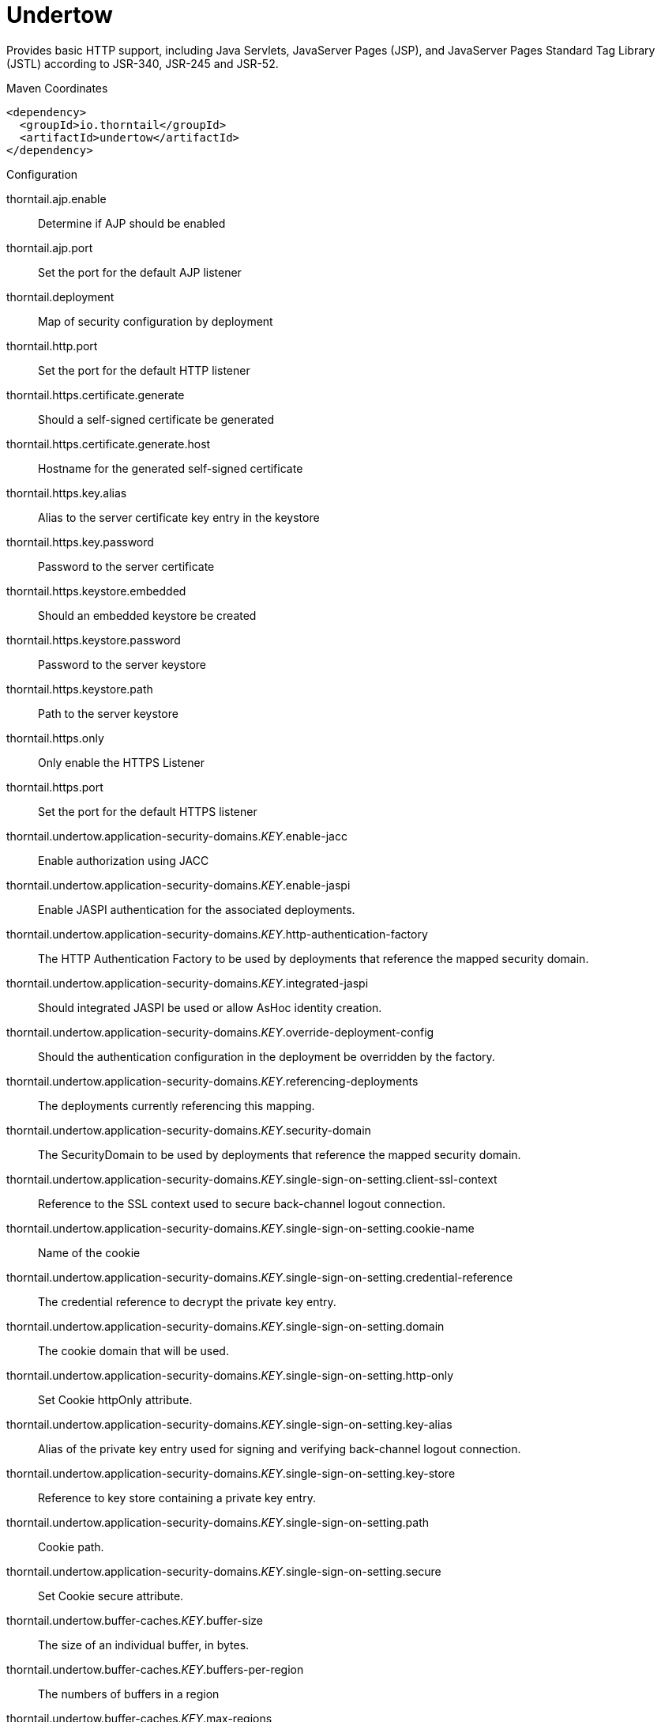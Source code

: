 = Undertow

Provides basic HTTP support, including Java Servlets, JavaServer Pages (JSP),
and JavaServer Pages Standard Tag Library (JSTL) according to JSR-340, JSR-245
and JSR-52.


.Maven Coordinates
[source,xml]
----
<dependency>
  <groupId>io.thorntail</groupId>
  <artifactId>undertow</artifactId>
</dependency>
----

.Configuration

thorntail.ajp.enable:: 
Determine if AJP should be enabled

thorntail.ajp.port:: 
Set the port for the default AJP listener

thorntail.deployment:: 
Map of security configuration by deployment

thorntail.http.port:: 
Set the port for the default HTTP listener

thorntail.https.certificate.generate:: 
Should a self-signed certificate be generated

thorntail.https.certificate.generate.host:: 
Hostname for the generated self-signed certificate

thorntail.https.key.alias:: 
Alias to the server certificate key entry in the keystore

thorntail.https.key.password:: 
Password to the server certificate

thorntail.https.keystore.embedded:: 
Should an embedded keystore be created

thorntail.https.keystore.password:: 
Password to the server keystore

thorntail.https.keystore.path:: 
Path to the server keystore

thorntail.https.only:: 
Only enable the HTTPS  Listener

thorntail.https.port:: 
Set the port for the default HTTPS listener

thorntail.undertow.application-security-domains._KEY_.enable-jacc:: 
Enable authorization using JACC

thorntail.undertow.application-security-domains._KEY_.enable-jaspi:: 
Enable JASPI authentication for the associated deployments.

thorntail.undertow.application-security-domains._KEY_.http-authentication-factory:: 
The HTTP Authentication Factory to be used by deployments that reference the mapped security domain.

thorntail.undertow.application-security-domains._KEY_.integrated-jaspi:: 
Should integrated JASPI be used or allow AsHoc identity creation.

thorntail.undertow.application-security-domains._KEY_.override-deployment-config:: 
Should the authentication configuration in the deployment be overridden by the factory.

thorntail.undertow.application-security-domains._KEY_.referencing-deployments:: 
The deployments currently referencing this mapping.

thorntail.undertow.application-security-domains._KEY_.security-domain:: 
The SecurityDomain to be used by deployments that reference the mapped security domain.

thorntail.undertow.application-security-domains._KEY_.single-sign-on-setting.client-ssl-context:: 
Reference to the SSL context used to secure back-channel logout connection.

thorntail.undertow.application-security-domains._KEY_.single-sign-on-setting.cookie-name:: 
Name of the cookie

thorntail.undertow.application-security-domains._KEY_.single-sign-on-setting.credential-reference:: 
The credential reference to decrypt the private key entry.

thorntail.undertow.application-security-domains._KEY_.single-sign-on-setting.domain:: 
The cookie domain that will be used.

thorntail.undertow.application-security-domains._KEY_.single-sign-on-setting.http-only:: 
Set Cookie httpOnly attribute.

thorntail.undertow.application-security-domains._KEY_.single-sign-on-setting.key-alias:: 
Alias of the private key entry used for signing and verifying back-channel logout connection.

thorntail.undertow.application-security-domains._KEY_.single-sign-on-setting.key-store:: 
Reference to key store containing a private key entry.

thorntail.undertow.application-security-domains._KEY_.single-sign-on-setting.path:: 
Cookie path.

thorntail.undertow.application-security-domains._KEY_.single-sign-on-setting.secure:: 
Set Cookie secure attribute.

thorntail.undertow.buffer-caches._KEY_.buffer-size:: 
The size of an individual buffer, in bytes.

thorntail.undertow.buffer-caches._KEY_.buffers-per-region:: 
The numbers of buffers in a region

thorntail.undertow.buffer-caches._KEY_.max-regions:: 
The maximum number of regions

thorntail.undertow.byte-buffer-pools._KEY_.buffer-size:: 
The size of the buffer

thorntail.undertow.byte-buffer-pools._KEY_.direct:: 
If this is true the buffer pool will use direct buffers, this is recommended for best performance

thorntail.undertow.byte-buffer-pools._KEY_.leak-detection-percent:: 
The percentage of buffers that will be allocated with a leak detector. This should only be larger than zero if you are experiencing issues with buffers leaking.

thorntail.undertow.byte-buffer-pools._KEY_.max-pool-size:: 
The maximum amount of buffers to keep in the pool. If more buffers are required at runtime they will be allocated dynamically. Setting this to zero effectively disables pooling.

thorntail.undertow.byte-buffer-pools._KEY_.thread-local-cache-size:: 
The maximum number of buffers to cache on each thread. The actual number may be lower depending on the calculated usage pattern.

thorntail.undertow.default-security-domain:: 
The default security domain used by web deployments

thorntail.undertow.default-server:: 
The default server to use for deployments

thorntail.undertow.default-servlet-container:: 
The default servlet container to use for deployments

thorntail.undertow.default-virtual-host:: 
The default virtual host to use for deployments

thorntail.undertow.filter-configuration.custom-filters._KEY_.class-name:: 
Class name of HttpHandler

thorntail.undertow.filter-configuration.custom-filters._KEY_.module:: 
Module name where class can be loaded from

thorntail.undertow.filter-configuration.custom-filters._KEY_.parameters:: 
Filter parameters

thorntail.undertow.filter-configuration.error-pages._KEY_.code:: 
Error page code

thorntail.undertow.filter-configuration.error-pages._KEY_.path:: 
Error page path

thorntail.undertow.filter-configuration.expression-filters._KEY_.expression:: 
The expression that defines the filter

thorntail.undertow.filter-configuration.expression-filters._KEY_.module:: 
Module to use to load the filter definitions

thorntail.undertow.filter-configuration.mod-clusters._KEY_.advertise-frequency:: 
The frequency (in milliseconds) that mod-cluster advertises itself on the network

thorntail.undertow.filter-configuration.mod-clusters._KEY_.advertise-path:: 
The path that mod-cluster is registered under.

thorntail.undertow.filter-configuration.mod-clusters._KEY_.advertise-protocol:: 
The protocol that is in use.

thorntail.undertow.filter-configuration.mod-clusters._KEY_.advertise-socket-binding:: 
The multicast group and port that is used to advertise.

thorntail.undertow.filter-configuration.mod-clusters._KEY_.balancers._KEY_.max-attempts:: 
Maximum number of failover attempts by reverse proxy when sending the request to the backend server.

thorntail.undertow.filter-configuration.mod-clusters._KEY_.balancers._KEY_.nodes._KEY_.aliases:: 
The nodes aliases

thorntail.undertow.filter-configuration.mod-clusters._KEY_.balancers._KEY_.nodes._KEY_.cache-connections:: 
The number of connections to keep alive indefinitely

thorntail.undertow.filter-configuration.mod-clusters._KEY_.balancers._KEY_.nodes._KEY_.contexts._KEY_.requests:: 
The number of requests against this context

thorntail.undertow.filter-configuration.mod-clusters._KEY_.balancers._KEY_.nodes._KEY_.contexts._KEY_.status:: 
The status of this context

thorntail.undertow.filter-configuration.mod-clusters._KEY_.balancers._KEY_.nodes._KEY_.elected:: 
The elected count

thorntail.undertow.filter-configuration.mod-clusters._KEY_.balancers._KEY_.nodes._KEY_.flush-packets:: 
If received data should be immediately flushed

thorntail.undertow.filter-configuration.mod-clusters._KEY_.balancers._KEY_.nodes._KEY_.load:: 
The current load of this node

thorntail.undertow.filter-configuration.mod-clusters._KEY_.balancers._KEY_.nodes._KEY_.load-balancing-group:: 
The load balancing group this node belongs to

thorntail.undertow.filter-configuration.mod-clusters._KEY_.balancers._KEY_.nodes._KEY_.max-connections:: 
The maximum number of connections per IO thread

thorntail.undertow.filter-configuration.mod-clusters._KEY_.balancers._KEY_.nodes._KEY_.open-connections:: 
The current number of open connections

thorntail.undertow.filter-configuration.mod-clusters._KEY_.balancers._KEY_.nodes._KEY_.ping:: 
The nodes ping

thorntail.undertow.filter-configuration.mod-clusters._KEY_.balancers._KEY_.nodes._KEY_.queue-new-requests:: 
If a request is received and there is no worker immediately available should it be queued

thorntail.undertow.filter-configuration.mod-clusters._KEY_.balancers._KEY_.nodes._KEY_.read:: 
The number of bytes read from the node

thorntail.undertow.filter-configuration.mod-clusters._KEY_.balancers._KEY_.nodes._KEY_.request-queue-size:: 
The size of the request queue

thorntail.undertow.filter-configuration.mod-clusters._KEY_.balancers._KEY_.nodes._KEY_.status:: 
The current status of this node

thorntail.undertow.filter-configuration.mod-clusters._KEY_.balancers._KEY_.nodes._KEY_.timeout:: 
The request timeout

thorntail.undertow.filter-configuration.mod-clusters._KEY_.balancers._KEY_.nodes._KEY_.ttl:: 
The time connections will stay alive with no requests before being closed, if the number of connections is larger than cache-connections

thorntail.undertow.filter-configuration.mod-clusters._KEY_.balancers._KEY_.nodes._KEY_.uri:: 
The URI that the load balancer uses to connect to the node

thorntail.undertow.filter-configuration.mod-clusters._KEY_.balancers._KEY_.nodes._KEY_.written:: 
The number of bytes transferred to the node

thorntail.undertow.filter-configuration.mod-clusters._KEY_.balancers._KEY_.sticky-session:: 
If sticky sessions are enabled

thorntail.undertow.filter-configuration.mod-clusters._KEY_.balancers._KEY_.sticky-session-cookie:: 
The session cookie name

thorntail.undertow.filter-configuration.mod-clusters._KEY_.balancers._KEY_.sticky-session-force:: 
If this is true then an error will be returned if the request cannot be routed to the sticky node, otherwise it will be routed to another node

thorntail.undertow.filter-configuration.mod-clusters._KEY_.balancers._KEY_.sticky-session-path:: 
The path of the sticky session cookie

thorntail.undertow.filter-configuration.mod-clusters._KEY_.balancers._KEY_.sticky-session-remove:: 
Remove the session cookie if the request cannot be routed to the correct host

thorntail.undertow.filter-configuration.mod-clusters._KEY_.balancers._KEY_.wait-worker:: 
The number of seconds to wait for an available worker

thorntail.undertow.filter-configuration.mod-clusters._KEY_.broken-node-timeout:: 
The amount of time that must elapse before a broken node is removed from the table

thorntail.undertow.filter-configuration.mod-clusters._KEY_.cached-connections-per-thread:: 
The number of connections that will be kept alive indefinitely

thorntail.undertow.filter-configuration.mod-clusters._KEY_.connection-idle-timeout:: 
The amount of time a connection can be idle before it will be closed. Connections will not time out once the pool size is down to the configured minimum (as configured by cached-connections-per-thread)

thorntail.undertow.filter-configuration.mod-clusters._KEY_.connections-per-thread:: 
The number of connections that will be maintained to backend servers, per IO thread.

thorntail.undertow.filter-configuration.mod-clusters._KEY_.enable-http2:: 
If the load balancer should attempt to upgrade back end connections to HTTP2. If HTTP2 is not supported HTTP or HTTPS will be used as normal

thorntail.undertow.filter-configuration.mod-clusters._KEY_.failover-strategy:: 
Determines how a failover node is chosen, in the event that the node to which a session has affinity is not available.

thorntail.undertow.filter-configuration.mod-clusters._KEY_.health-check-interval:: 
The frequency of health check pings to backend nodes

thorntail.undertow.filter-configuration.mod-clusters._KEY_.http2-enable-push:: 
If push should be enabled for HTTP/2 connections

thorntail.undertow.filter-configuration.mod-clusters._KEY_.http2-header-table-size:: 
The size of the header table used for HPACK compression, in bytes. This amount of memory will be allocated per connection for compression. Larger values use more memory but may give better compression.

thorntail.undertow.filter-configuration.mod-clusters._KEY_.http2-initial-window-size:: 
The flow control window size that controls how quickly the client can send data to the server

thorntail.undertow.filter-configuration.mod-clusters._KEY_.http2-max-concurrent-streams:: 
The maximum number of HTTP/2 streams that can be active at any time on a single connection

thorntail.undertow.filter-configuration.mod-clusters._KEY_.http2-max-frame-size:: 
The max HTTP/2 frame size

thorntail.undertow.filter-configuration.mod-clusters._KEY_.http2-max-header-list-size:: 
The maximum size of request headers the server is prepared to accept

thorntail.undertow.filter-configuration.mod-clusters._KEY_.management-access-predicate:: 
A predicate that is applied to incoming requests to determine if they can perform mod cluster management commands. Provides additional security on top of what is provided by limiting management to requests that originate from the management-socket-binding

thorntail.undertow.filter-configuration.mod-clusters._KEY_.management-socket-binding:: 
The socket binding of the mod_cluster management address and port. When using mod_cluster two HTTP listeners should be defined, a public one to handle requests, and one bound to the internal network to handle mod cluster commands. This socket binding should correspond to the internal listener, and should not be publicly accessible.

thorntail.undertow.filter-configuration.mod-clusters._KEY_.max-ajp-packet-size:: 
The maximum size for AJP packets. Increasing this will allow AJP to work for requests/responses that have a large amount of headers. This is an advanced option, and must be the same between load balancers and backend servers.

thorntail.undertow.filter-configuration.mod-clusters._KEY_.max-request-time:: 
The max amount of time that a request to a backend node can take before it is killed

thorntail.undertow.filter-configuration.mod-clusters._KEY_.max-retries:: 
The number of times to attempt to retry a request if it fails. Note that if a request is not considered idempotent then it will only be retried if the proxy can be sure it was not sent to the backend server).

thorntail.undertow.filter-configuration.mod-clusters._KEY_.request-queue-size:: 
The number of requests that can be queued if the connection pool is full before requests are rejected with a 503

thorntail.undertow.filter-configuration.mod-clusters._KEY_.security-key:: 
The security key that is used for the mod-cluster group. All members must use the same security key.

thorntail.undertow.filter-configuration.mod-clusters._KEY_.security-realm:: 
The security realm that provides the SSL configuration

thorntail.undertow.filter-configuration.mod-clusters._KEY_.ssl-context:: 
Reference to the SSLContext to be used by this filter.

thorntail.undertow.filter-configuration.mod-clusters._KEY_.use-alias:: 
If an alias check is performed

thorntail.undertow.filter-configuration.mod-clusters._KEY_.worker:: 
The XNIO worker that is used to send the advertise notifications

thorntail.undertow.filter-configuration.request-limits._KEY_.max-concurrent-requests:: 
Maximum number of concurrent requests

thorntail.undertow.filter-configuration.request-limits._KEY_.queue-size:: 
Number of requests to queue before they start being rejected

thorntail.undertow.filter-configuration.response-headers._KEY_.header-name:: 
Header name

thorntail.undertow.filter-configuration.response-headers._KEY_.header-value:: 
Value for header

thorntail.undertow.filter-configuration.rewrites._KEY_.redirect:: 
If this is true then a redirect will be done instead of a rewrite

thorntail.undertow.filter-configuration.rewrites._KEY_.target:: 
The expression that defines the target. If you are redirecting to a constant target put single quotes around the value

thorntail.undertow.handler-configuration.files._KEY_.cache-buffer-size:: 
Size of the buffers, in bytes.

thorntail.undertow.handler-configuration.files._KEY_.cache-buffers:: 
Number of buffers

thorntail.undertow.handler-configuration.files._KEY_.case-sensitive:: 
Use case sensitive file handling

thorntail.undertow.handler-configuration.files._KEY_.directory-listing:: 
Enable directory listing?

thorntail.undertow.handler-configuration.files._KEY_.follow-symlink:: 
Enable following symbolic links

thorntail.undertow.handler-configuration.files._KEY_.path:: 
Path on filesystem from where file handler will serve resources

thorntail.undertow.handler-configuration.files._KEY_.safe-symlink-paths:: 
Paths that are safe to be targets of symbolic links

thorntail.undertow.handler-configuration.reverse-proxies._KEY_.cached-connections-per-thread:: 
The number of connections that will be kept alive indefinitely

thorntail.undertow.handler-configuration.reverse-proxies._KEY_.connection-idle-timeout:: 
The amount of time a connection can be idle before it will be closed. Connections will not time out once the pool size is down to the configured minimum (as configured by cached-connections-per-thread)

thorntail.undertow.handler-configuration.reverse-proxies._KEY_.connections-per-thread:: 
The number of connections that will be maintained to backend servers, per IO thread.

thorntail.undertow.handler-configuration.reverse-proxies._KEY_.hosts._KEY_.enable-http2:: 
If this is true then the proxy will attempt to use HTTP/2 to connect to the backend. If it is not supported it will fall back to HTTP/1.1.

thorntail.undertow.handler-configuration.reverse-proxies._KEY_.hosts._KEY_.instance-id:: 
The instance id (aka JVM route) that will be used to enable sticky sessions

thorntail.undertow.handler-configuration.reverse-proxies._KEY_.hosts._KEY_.outbound-socket-binding:: 
Outbound socket binding for this host

thorntail.undertow.handler-configuration.reverse-proxies._KEY_.hosts._KEY_.path:: 
Optional path if host is using non root resource

thorntail.undertow.handler-configuration.reverse-proxies._KEY_.hosts._KEY_.scheme:: 
What kind of scheme is used

thorntail.undertow.handler-configuration.reverse-proxies._KEY_.hosts._KEY_.security-realm:: 
The security realm that provides the SSL configuration for the connection to the host

thorntail.undertow.handler-configuration.reverse-proxies._KEY_.hosts._KEY_.ssl-context:: 
Reference to the SSLContext to be used by this handler.

thorntail.undertow.handler-configuration.reverse-proxies._KEY_.max-request-time:: 
The maximum time that a proxy request can be active for, before being killed

thorntail.undertow.handler-configuration.reverse-proxies._KEY_.max-retries:: 
The number of times to attempt to retry a request if it fails. Note that if a request is not considered idempotent then it will only be retried if the proxy can be sure it was not sent to the backend server).

thorntail.undertow.handler-configuration.reverse-proxies._KEY_.problem-server-retry:: 
Time in seconds to wait before attempting to reconnect to a server that is down

thorntail.undertow.handler-configuration.reverse-proxies._KEY_.request-queue-size:: 
The number of requests that can be queued if the connection pool is full before requests are rejected with a 503

thorntail.undertow.handler-configuration.reverse-proxies._KEY_.session-cookie-names:: 
Comma separated list of session cookie names. Generally this will just be JSESSIONID.

thorntail.undertow.instance-id:: 
The cluster instance id

thorntail.undertow.servers._KEY_.ajp-listeners._KEY_.allow-encoded-slash:: 
If a request comes in with encoded / characters (i.e. %2F), will these be decoded.

thorntail.undertow.servers._KEY_.ajp-listeners._KEY_.allow-equals-in-cookie-value:: 
If this is true then Undertow will allow non-escaped equals characters in unquoted cookie values. Unquoted cookie values may not contain equals characters. If present the value ends before the equals sign. The remainder of the cookie value will be dropped.

thorntail.undertow.servers._KEY_.ajp-listeners._KEY_.allow-unescaped-characters-in-url:: 
If this is true Undertow will accept non-encoded characters that are disallowed by the URI specification. This defaults to false, and in general should not be needed as most clients correctly encode characters. Note that setting this to true can be considered a security risk, as allowing non-standard characters can allow request smuggling attacks in some circumstances.

thorntail.undertow.servers._KEY_.ajp-listeners._KEY_.always-set-keep-alive:: 
If this is true then a Connection: keep-alive header will be added to responses, even when it is not strictly required by the specification.

thorntail.undertow.servers._KEY_.ajp-listeners._KEY_.buffer-pipelined-data:: 
If we should buffer pipelined requests.

thorntail.undertow.servers._KEY_.ajp-listeners._KEY_.buffer-pool:: 
The listeners buffer pool

thorntail.undertow.servers._KEY_.ajp-listeners._KEY_.bytes-received:: 
The number of bytes that have been received by this listener

thorntail.undertow.servers._KEY_.ajp-listeners._KEY_.bytes-sent:: 
The number of bytes that have been sent out on this listener

thorntail.undertow.servers._KEY_.ajp-listeners._KEY_.decode-url:: 
If this is true then the parser will decode the URL and query parameters using the selected character encoding (UTF-8 by default). If this is false they will not be decoded. This will allow a later handler to decode them into whatever charset is desired.

thorntail.undertow.servers._KEY_.ajp-listeners._KEY_.disallowed-methods:: 
A comma separated list of HTTP methods that are not allowed

thorntail.undertow.servers._KEY_.ajp-listeners._KEY_.error-count:: 
The number of 500 responses that have been sent by this listener

thorntail.undertow.servers._KEY_.ajp-listeners._KEY_.max-ajp-packet-size:: 
The maximum supported size of AJP packets. If this is modified it has to be increased on the load balancer and the backend server.

thorntail.undertow.servers._KEY_.ajp-listeners._KEY_.max-buffered-request-size:: 
Maximum size of a buffered request, in bytes. Requests are not usually buffered, the most common case is when performing SSL renegotiation for a POST request, and the post data must be fully buffered in order to perform the renegotiation.

thorntail.undertow.servers._KEY_.ajp-listeners._KEY_.max-connections:: 
The maximum number of concurrent connections. Only values greater than 0 are allowed. For unlimited connections simply undefine this attribute value.

thorntail.undertow.servers._KEY_.ajp-listeners._KEY_.max-cookies:: 
The maximum number of cookies that will be parsed. This is used to protect against hash vulnerabilities.

thorntail.undertow.servers._KEY_.ajp-listeners._KEY_.max-header-size:: 
The maximum size of a http request header, in bytes.

thorntail.undertow.servers._KEY_.ajp-listeners._KEY_.max-headers:: 
The maximum number of headers that will be parsed. This is used to protect against hash vulnerabilities.

thorntail.undertow.servers._KEY_.ajp-listeners._KEY_.max-parameters:: 
The maximum number of parameters that will be parsed. This is used to protect against hash vulnerabilities. This applies to both query parameters, and to POST data, but is not cumulative (i.e. you can potentially have max parameters * 2 total parameters).

thorntail.undertow.servers._KEY_.ajp-listeners._KEY_.max-post-size:: 
The maximum size of a post that will be accepted, in bytes.

thorntail.undertow.servers._KEY_.ajp-listeners._KEY_.max-processing-time:: 
The maximum processing time taken by a request on this listener

thorntail.undertow.servers._KEY_.ajp-listeners._KEY_.no-request-timeout:: 
The length of time in milliseconds that the connection can be idle before it is closed by the container.

thorntail.undertow.servers._KEY_.ajp-listeners._KEY_.processing-time:: 
The total processing time of all requests handed by this listener

thorntail.undertow.servers._KEY_.ajp-listeners._KEY_.read-timeout:: 
Configure a read timeout for a socket, in milliseconds.  If the given amount of time elapses without a successful read taking place, the socket's next read will throw a {@link ReadTimeoutException}.

thorntail.undertow.servers._KEY_.ajp-listeners._KEY_.receive-buffer:: 
The receive buffer size, in bytes.

thorntail.undertow.servers._KEY_.ajp-listeners._KEY_.record-request-start-time:: 
If this is true then Undertow will record the request start time, to allow for request time to be logged. This has a small but measurable performance impact

thorntail.undertow.servers._KEY_.ajp-listeners._KEY_.redirect-socket:: 
If this listener is supporting non-SSL requests, and a request is received for which a matching <security-constraint> requires SSL transport, undertow will automatically redirect the request to the socket binding port specified here.

thorntail.undertow.servers._KEY_.ajp-listeners._KEY_.request-count:: 
The number of requests this listener has served

thorntail.undertow.servers._KEY_.ajp-listeners._KEY_.request-parse-timeout:: 
The maximum amount of time (in milliseconds) that can be spent parsing the request

thorntail.undertow.servers._KEY_.ajp-listeners._KEY_.resolve-peer-address:: 
Enables host dns lookup

thorntail.undertow.servers._KEY_.ajp-listeners._KEY_.rfc6265-cookie-validation:: 
If cookies should be validated to ensure they comply with RFC6265.

thorntail.undertow.servers._KEY_.ajp-listeners._KEY_.scheme:: 
The listener scheme, can be HTTP or HTTPS. By default the scheme will be taken from the incoming AJP request.

thorntail.undertow.servers._KEY_.ajp-listeners._KEY_.secure:: 
If this is true then requests that originate from this listener are marked as secure, even if the request is not using HTTPS.

thorntail.undertow.servers._KEY_.ajp-listeners._KEY_.send-buffer:: 
The send buffer size, in bytes.

thorntail.undertow.servers._KEY_.ajp-listeners._KEY_.socket-binding:: 
The listener socket binding

thorntail.undertow.servers._KEY_.ajp-listeners._KEY_.tcp-backlog:: 
Configure a server with the specified backlog.

thorntail.undertow.servers._KEY_.ajp-listeners._KEY_.tcp-keep-alive:: 
Configure a channel to send TCP keep-alive messages in an implementation-dependent manner.

thorntail.undertow.servers._KEY_.ajp-listeners._KEY_.url-charset:: 
URL charset

thorntail.undertow.servers._KEY_.ajp-listeners._KEY_.worker:: 
The listeners XNIO worker

thorntail.undertow.servers._KEY_.ajp-listeners._KEY_.write-timeout:: 
Configure a write timeout for a socket, in milliseconds.  If the given amount of time elapses without a successful write taking place, the socket's next write will throw a {@link WriteTimeoutException}.

thorntail.undertow.servers._KEY_.default-host:: 
The servers default virtual host

thorntail.undertow.servers._KEY_.hosts._KEY_.access-log-setting.directory:: 
Directory in which to save logs

thorntail.undertow.servers._KEY_.hosts._KEY_.access-log-setting.extended:: 
If the log uses the extended log file format

thorntail.undertow.servers._KEY_.hosts._KEY_.access-log-setting.pattern:: 
The access log pattern.

thorntail.undertow.servers._KEY_.hosts._KEY_.access-log-setting.predicate:: 
Predicate that determines if the request should be logged

thorntail.undertow.servers._KEY_.hosts._KEY_.access-log-setting.prefix:: 
Prefix for the log file name.

thorntail.undertow.servers._KEY_.hosts._KEY_.access-log-setting.relative-to:: 
The directory the path is relative to

thorntail.undertow.servers._KEY_.hosts._KEY_.access-log-setting.rotate:: 
Rotate the access log every day.

thorntail.undertow.servers._KEY_.hosts._KEY_.access-log-setting.suffix:: 
Suffix for the log file name.

thorntail.undertow.servers._KEY_.hosts._KEY_.access-log-setting.use-server-log:: 
If the log should be written to the server log, rather than a separate file.

thorntail.undertow.servers._KEY_.hosts._KEY_.access-log-setting.worker:: 
Name of the worker to use for logging

thorntail.undertow.servers._KEY_.hosts._KEY_.alias:: 
Aliases for the host

thorntail.undertow.servers._KEY_.hosts._KEY_.default-response-code:: 
If set, this will be response code sent back in case requested context does not exist on server.

thorntail.undertow.servers._KEY_.hosts._KEY_.default-web-module:: 
Default web module

thorntail.undertow.servers._KEY_.hosts._KEY_.disable-console-redirect:: 
if set to true, /console redirect wont be enabled for this host, default is false

thorntail.undertow.servers._KEY_.hosts._KEY_.filter-refs._KEY_.predicate:: 
Predicates provide a simple way of making a true/false decision  based on an exchange. Many handlers have a requirement that they be applied conditionally, and predicates provide a general way to specify a condition.

thorntail.undertow.servers._KEY_.hosts._KEY_.filter-refs._KEY_.priority:: 
Defines filter order. A lower number instructs the server to be included earlier in the handler chain than others with higher numbers. Values range from 1, indicating the filter will be handled first, to 2147483647, resulting in the filter being handled last.

thorntail.undertow.servers._KEY_.hosts._KEY_.http-invoker-setting.http-authentication-factory:: 
The HTTP authentication factory to use for authentication

thorntail.undertow.servers._KEY_.hosts._KEY_.http-invoker-setting.path:: 
The path that the services are installed under

thorntail.undertow.servers._KEY_.hosts._KEY_.http-invoker-setting.security-realm:: 
The legacy security realm to use for authentication

thorntail.undertow.servers._KEY_.hosts._KEY_.locations._KEY_.filter-refs._KEY_.predicate:: 
Predicates provide a simple way of making a true/false decision  based on an exchange. Many handlers have a requirement that they be applied conditionally, and predicates provide a general way to specify a condition.

thorntail.undertow.servers._KEY_.hosts._KEY_.locations._KEY_.filter-refs._KEY_.priority:: 
Defines filter order. A lower number instructs the server to be included earlier in the handler chain than others with higher numbers. Values range from 1, indicating the filter will be handled first, to 2147483647, resulting in the filter being handled last.

thorntail.undertow.servers._KEY_.hosts._KEY_.locations._KEY_.handler:: 
Default handler for this location

thorntail.undertow.servers._KEY_.hosts._KEY_.queue-requests-on-start:: 
If requests should be queued on start for this host. If this is set to false the default response code will be returned instead.

thorntail.undertow.servers._KEY_.hosts._KEY_.single-sign-on-setting.cookie-name:: 
Name of the cookie

thorntail.undertow.servers._KEY_.hosts._KEY_.single-sign-on-setting.domain:: 
The cookie domain that will be used.

thorntail.undertow.servers._KEY_.hosts._KEY_.single-sign-on-setting.http-only:: 
Set Cookie httpOnly attribute.

thorntail.undertow.servers._KEY_.hosts._KEY_.single-sign-on-setting.path:: 
Cookie path.

thorntail.undertow.servers._KEY_.hosts._KEY_.single-sign-on-setting.secure:: 
Set Cookie secure attribute.

thorntail.undertow.servers._KEY_.http-listeners._KEY_.allow-encoded-slash:: 
If a request comes in with encoded / characters (i.e. %2F), will these be decoded.

thorntail.undertow.servers._KEY_.http-listeners._KEY_.allow-equals-in-cookie-value:: 
If this is true then Undertow will allow non-escaped equals characters in unquoted cookie values. Unquoted cookie values may not contain equals characters. If present the value ends before the equals sign. The remainder of the cookie value will be dropped.

thorntail.undertow.servers._KEY_.http-listeners._KEY_.allow-unescaped-characters-in-url:: 
If this is true Undertow will accept non-encoded characters that are disallowed by the URI specification. This defaults to false, and in general should not be needed as most clients correctly encode characters. Note that setting this to true can be considered a security risk, as allowing non-standard characters can allow request smuggling attacks in some circumstances.

thorntail.undertow.servers._KEY_.http-listeners._KEY_.always-set-keep-alive:: 
If this is true then a Connection: keep-alive header will be added to responses, even when it is not strictly required by the specification.

thorntail.undertow.servers._KEY_.http-listeners._KEY_.buffer-pipelined-data:: 
If we should buffer pipelined requests.

thorntail.undertow.servers._KEY_.http-listeners._KEY_.buffer-pool:: 
The listeners buffer pool

thorntail.undertow.servers._KEY_.http-listeners._KEY_.bytes-received:: 
The number of bytes that have been received by this listener

thorntail.undertow.servers._KEY_.http-listeners._KEY_.bytes-sent:: 
The number of bytes that have been sent out on this listener

thorntail.undertow.servers._KEY_.http-listeners._KEY_.certificate-forwarding:: 
If certificate forwarding should be enabled. If this is enabled then the listener will take the certificate from the SSL_CLIENT_CERT attribute. This should only be enabled if behind a proxy, and the proxy is configured to always set these headers.

thorntail.undertow.servers._KEY_.http-listeners._KEY_.decode-url:: 
If this is true then the parser will decode the URL and query parameters using the selected character encoding (UTF-8 by default). If this is false they will not be decoded. This will allow a later handler to decode them into whatever charset is desired.

thorntail.undertow.servers._KEY_.http-listeners._KEY_.disallowed-methods:: 
A comma separated list of HTTP methods that are not allowed

thorntail.undertow.servers._KEY_.http-listeners._KEY_.enable-http2:: 
Enables HTTP2 support for this listener

thorntail.undertow.servers._KEY_.http-listeners._KEY_.error-count:: 
The number of 500 responses that have been sent by this listener

thorntail.undertow.servers._KEY_.http-listeners._KEY_.http2-enable-push:: 
If server push is enabled for this connection

thorntail.undertow.servers._KEY_.http-listeners._KEY_.http2-header-table-size:: 
The size of the header table used for HPACK compression, in bytes. This amount of memory will be allocated per connection for compression. Larger values use more memory but may give better compression.

thorntail.undertow.servers._KEY_.http-listeners._KEY_.http2-initial-window-size:: 
The flow control window size that controls how quickly the client can send data to the server

thorntail.undertow.servers._KEY_.http-listeners._KEY_.http2-max-concurrent-streams:: 
The maximum number of HTTP/2 streams that can be active at any time on a single connection

thorntail.undertow.servers._KEY_.http-listeners._KEY_.http2-max-frame-size:: 
The max HTTP/2 frame size

thorntail.undertow.servers._KEY_.http-listeners._KEY_.http2-max-header-list-size:: 
The maximum size of request headers the server is prepared to accept

thorntail.undertow.servers._KEY_.http-listeners._KEY_.max-buffered-request-size:: 
Maximum size of a buffered request, in bytes. Requests are not usually buffered, the most common case is when performing SSL renegotiation for a POST request, and the post data must be fully buffered in order to perform the renegotiation.

thorntail.undertow.servers._KEY_.http-listeners._KEY_.max-connections:: 
The maximum number of concurrent connections. Only values greater than 0 are allowed. For unlimited connections simply undefine this attribute value.

thorntail.undertow.servers._KEY_.http-listeners._KEY_.max-cookies:: 
The maximum number of cookies that will be parsed. This is used to protect against hash vulnerabilities.

thorntail.undertow.servers._KEY_.http-listeners._KEY_.max-header-size:: 
The maximum size of a http request header, in bytes.

thorntail.undertow.servers._KEY_.http-listeners._KEY_.max-headers:: 
The maximum number of headers that will be parsed. This is used to protect against hash vulnerabilities.

thorntail.undertow.servers._KEY_.http-listeners._KEY_.max-parameters:: 
The maximum number of parameters that will be parsed. This is used to protect against hash vulnerabilities. This applies to both query parameters, and to POST data, but is not cumulative (i.e. you can potentially have max parameters * 2 total parameters).

thorntail.undertow.servers._KEY_.http-listeners._KEY_.max-post-size:: 
The maximum size of a post that will be accepted, in bytes.

thorntail.undertow.servers._KEY_.http-listeners._KEY_.max-processing-time:: 
The maximum processing time taken by a request on this listener

thorntail.undertow.servers._KEY_.http-listeners._KEY_.no-request-timeout:: 
The length of time in milliseconds that the connection can be idle before it is closed by the container.

thorntail.undertow.servers._KEY_.http-listeners._KEY_.processing-time:: 
The total processing time of all requests handed by this listener

thorntail.undertow.servers._KEY_.http-listeners._KEY_.proxy-address-forwarding:: 
Enables  handling of x-forwarded-host header (and other x-forwarded-* headers) and use this header information to set the remote address. This should only be used behind a trusted proxy that sets these headers otherwise a remote user can spoof their IP address.

thorntail.undertow.servers._KEY_.http-listeners._KEY_.proxy-protocol:: 
If this is true then the listener will use the proxy protocol v1, as defined by https://www.haproxy.org/download/1.8/doc/proxy-protocol.txt. This option MUST only be enabled for listeners that are behind a load balancer that supports the same protocol.

thorntail.undertow.servers._KEY_.http-listeners._KEY_.read-timeout:: 
Configure a read timeout for a socket, in milliseconds.  If the given amount of time elapses without a successful read taking place, the socket's next read will throw a {@link ReadTimeoutException}.

thorntail.undertow.servers._KEY_.http-listeners._KEY_.receive-buffer:: 
The receive buffer size, in bytes.

thorntail.undertow.servers._KEY_.http-listeners._KEY_.record-request-start-time:: 
If this is true then Undertow will record the request start time, to allow for request time to be logged. This has a small but measurable performance impact

thorntail.undertow.servers._KEY_.http-listeners._KEY_.redirect-socket:: 
If this listener is supporting non-SSL requests, and a request is received for which a matching <security-constraint> requires SSL transport, undertow will automatically redirect the request to the socket binding port specified here.

thorntail.undertow.servers._KEY_.http-listeners._KEY_.request-count:: 
The number of requests this listener has served

thorntail.undertow.servers._KEY_.http-listeners._KEY_.request-parse-timeout:: 
The maximum amount of time (in milliseconds) that can be spent parsing the request

thorntail.undertow.servers._KEY_.http-listeners._KEY_.require-host-http11:: 
Require that all HTTP/1.1 requests have a 'Host' header, as per the RFC. IF the request does not include this header it will be rejected with a 403.

thorntail.undertow.servers._KEY_.http-listeners._KEY_.resolve-peer-address:: 
Enables host dns lookup

thorntail.undertow.servers._KEY_.http-listeners._KEY_.rfc6265-cookie-validation:: 
If cookies should be validated to ensure they comply with RFC6265.

thorntail.undertow.servers._KEY_.http-listeners._KEY_.secure:: 
If this is true then requests that originate from this listener are marked as secure, even if the request is not using HTTPS.

thorntail.undertow.servers._KEY_.http-listeners._KEY_.send-buffer:: 
The send buffer size, in bytes.

thorntail.undertow.servers._KEY_.http-listeners._KEY_.socket-binding:: 
The listener socket binding

thorntail.undertow.servers._KEY_.http-listeners._KEY_.tcp-backlog:: 
Configure a server with the specified backlog.

thorntail.undertow.servers._KEY_.http-listeners._KEY_.tcp-keep-alive:: 
Configure a channel to send TCP keep-alive messages in an implementation-dependent manner.

thorntail.undertow.servers._KEY_.http-listeners._KEY_.url-charset:: 
URL charset

thorntail.undertow.servers._KEY_.http-listeners._KEY_.worker:: 
The listeners XNIO worker

thorntail.undertow.servers._KEY_.http-listeners._KEY_.write-timeout:: 
Configure a write timeout for a socket, in milliseconds.  If the given amount of time elapses without a successful write taking place, the socket's next write will throw a {@link WriteTimeoutException}.

thorntail.undertow.servers._KEY_.https-listeners._KEY_.allow-encoded-slash:: 
If a request comes in with encoded / characters (i.e. %2F), will these be decoded.

thorntail.undertow.servers._KEY_.https-listeners._KEY_.allow-equals-in-cookie-value:: 
If this is true then Undertow will allow non-escaped equals characters in unquoted cookie values. Unquoted cookie values may not contain equals characters. If present the value ends before the equals sign. The remainder of the cookie value will be dropped.

thorntail.undertow.servers._KEY_.https-listeners._KEY_.allow-unescaped-characters-in-url:: 
If this is true Undertow will accept non-encoded characters that are disallowed by the URI specification. This defaults to false, and in general should not be needed as most clients correctly encode characters. Note that setting this to true can be considered a security risk, as allowing non-standard characters can allow request smuggling attacks in some circumstances.

thorntail.undertow.servers._KEY_.https-listeners._KEY_.always-set-keep-alive:: 
If this is true then a Connection: keep-alive header will be added to responses, even when it is not strictly required by the specification.

thorntail.undertow.servers._KEY_.https-listeners._KEY_.buffer-pipelined-data:: 
If we should buffer pipelined requests.

thorntail.undertow.servers._KEY_.https-listeners._KEY_.buffer-pool:: 
The listeners buffer pool

thorntail.undertow.servers._KEY_.https-listeners._KEY_.bytes-received:: 
The number of bytes that have been received by this listener

thorntail.undertow.servers._KEY_.https-listeners._KEY_.bytes-sent:: 
The number of bytes that have been sent out on this listener

thorntail.undertow.servers._KEY_.https-listeners._KEY_.certificate-forwarding:: 
If certificate forwarding should be enabled. If this is enabled then the listener will take the certificate from the SSL_CLIENT_CERT attribute. This should only be enabled if behind a proxy, and the proxy is configured to always set these headers.

thorntail.undertow.servers._KEY_.https-listeners._KEY_.decode-url:: 
If this is true then the parser will decode the URL and query parameters using the selected character encoding (UTF-8 by default). If this is false they will not be decoded. This will allow a later handler to decode them into whatever charset is desired.

thorntail.undertow.servers._KEY_.https-listeners._KEY_.disallowed-methods:: 
A comma separated list of HTTP methods that are not allowed

thorntail.undertow.servers._KEY_.https-listeners._KEY_.enable-http2:: 
Enables HTTP2 support for this listener

thorntail.undertow.servers._KEY_.https-listeners._KEY_.enabled-cipher-suites:: 
Configures Enabled SSL ciphers

thorntail.undertow.servers._KEY_.https-listeners._KEY_.enabled-protocols:: 
Configures SSL protocols

thorntail.undertow.servers._KEY_.https-listeners._KEY_.error-count:: 
The number of 500 responses that have been sent by this listener

thorntail.undertow.servers._KEY_.https-listeners._KEY_.http2-enable-push:: 
If server push is enabled for this connection

thorntail.undertow.servers._KEY_.https-listeners._KEY_.http2-header-table-size:: 
The size of the header table used for HPACK compression, in bytes. This amount of memory will be allocated per connection for compression. Larger values use more memory but may give better compression.

thorntail.undertow.servers._KEY_.https-listeners._KEY_.http2-initial-window-size:: 
The flow control window size that controls how quickly the client can send data to the server

thorntail.undertow.servers._KEY_.https-listeners._KEY_.http2-max-concurrent-streams:: 
The maximum number of HTTP/2 streams that can be active at any time on a single connection

thorntail.undertow.servers._KEY_.https-listeners._KEY_.http2-max-frame-size:: 
The max HTTP/2 frame size

thorntail.undertow.servers._KEY_.https-listeners._KEY_.http2-max-header-list-size:: 
The maximum size of request headers the server is prepared to accept

thorntail.undertow.servers._KEY_.https-listeners._KEY_.max-buffered-request-size:: 
Maximum size of a buffered request, in bytes. Requests are not usually buffered, the most common case is when performing SSL renegotiation for a POST request, and the post data must be fully buffered in order to perform the renegotiation.

thorntail.undertow.servers._KEY_.https-listeners._KEY_.max-connections:: 
The maximum number of concurrent connections. Only values greater than 0 are allowed. For unlimited connections simply undefine this attribute value.

thorntail.undertow.servers._KEY_.https-listeners._KEY_.max-cookies:: 
The maximum number of cookies that will be parsed. This is used to protect against hash vulnerabilities.

thorntail.undertow.servers._KEY_.https-listeners._KEY_.max-header-size:: 
The maximum size of a http request header, in bytes.

thorntail.undertow.servers._KEY_.https-listeners._KEY_.max-headers:: 
The maximum number of headers that will be parsed. This is used to protect against hash vulnerabilities.

thorntail.undertow.servers._KEY_.https-listeners._KEY_.max-parameters:: 
The maximum number of parameters that will be parsed. This is used to protect against hash vulnerabilities. This applies to both query parameters, and to POST data, but is not cumulative (i.e. you can potentially have max parameters * 2 total parameters).

thorntail.undertow.servers._KEY_.https-listeners._KEY_.max-post-size:: 
The maximum size of a post that will be accepted, in bytes.

thorntail.undertow.servers._KEY_.https-listeners._KEY_.max-processing-time:: 
The maximum processing time taken by a request on this listener

thorntail.undertow.servers._KEY_.https-listeners._KEY_.no-request-timeout:: 
The length of time in milliseconds that the connection can be idle before it is closed by the container.

thorntail.undertow.servers._KEY_.https-listeners._KEY_.processing-time:: 
The total processing time of all requests handed by this listener

thorntail.undertow.servers._KEY_.https-listeners._KEY_.proxy-address-forwarding:: 
Enables  handling of x-forwarded-host header (and other x-forwarded-* headers) and use this header information to set the remote address. This should only be used behind a trusted proxy that sets these headers otherwise a remote user can spoof their IP address.

thorntail.undertow.servers._KEY_.https-listeners._KEY_.proxy-protocol:: 
If this is true then the listener will use the proxy protocol v1, as defined by https://www.haproxy.org/download/1.8/doc/proxy-protocol.txt. This option MUST only be enabled for listeners that are behind a load balancer that supports the same protocol.

thorntail.undertow.servers._KEY_.https-listeners._KEY_.read-timeout:: 
Configure a read timeout for a socket, in milliseconds.  If the given amount of time elapses without a successful read taking place, the socket's next read will throw a {@link ReadTimeoutException}.

thorntail.undertow.servers._KEY_.https-listeners._KEY_.receive-buffer:: 
The receive buffer size, in bytes.

thorntail.undertow.servers._KEY_.https-listeners._KEY_.record-request-start-time:: 
If this is true then Undertow will record the request start time, to allow for request time to be logged. This has a small but measurable performance impact

thorntail.undertow.servers._KEY_.https-listeners._KEY_.request-count:: 
The number of requests this listener has served

thorntail.undertow.servers._KEY_.https-listeners._KEY_.request-parse-timeout:: 
The maximum amount of time (in milliseconds) that can be spent parsing the request

thorntail.undertow.servers._KEY_.https-listeners._KEY_.require-host-http11:: 
Require that all HTTP/1.1 requests have a 'Host' header, as per the RFC. IF the request does not include this header it will be rejected with a 403.

thorntail.undertow.servers._KEY_.https-listeners._KEY_.resolve-peer-address:: 
Enables host dns lookup

thorntail.undertow.servers._KEY_.https-listeners._KEY_.rfc6265-cookie-validation:: 
If cookies should be validated to ensure they comply with RFC6265.

thorntail.undertow.servers._KEY_.https-listeners._KEY_.secure:: 
If this is true then requests that originate from this listener are marked as secure, even if the request is not using HTTPS.

thorntail.undertow.servers._KEY_.https-listeners._KEY_.security-realm:: 
The listeners security realm

thorntail.undertow.servers._KEY_.https-listeners._KEY_.send-buffer:: 
The send buffer size, in bytes.

thorntail.undertow.servers._KEY_.https-listeners._KEY_.socket-binding:: 
The listener socket binding

thorntail.undertow.servers._KEY_.https-listeners._KEY_.ssl-context:: 
Reference to the SSLContext to be used by this listener.

thorntail.undertow.servers._KEY_.https-listeners._KEY_.ssl-session-cache-size:: 
The maximum number of active SSL sessions

thorntail.undertow.servers._KEY_.https-listeners._KEY_.ssl-session-timeout:: 
The timeout for SSL sessions, in seconds

thorntail.undertow.servers._KEY_.https-listeners._KEY_.tcp-backlog:: 
Configure a server with the specified backlog.

thorntail.undertow.servers._KEY_.https-listeners._KEY_.tcp-keep-alive:: 
Configure a channel to send TCP keep-alive messages in an implementation-dependent manner.

thorntail.undertow.servers._KEY_.https-listeners._KEY_.url-charset:: 
URL charset

thorntail.undertow.servers._KEY_.https-listeners._KEY_.verify-client:: 
The desired SSL client authentication mode for SSL channels

thorntail.undertow.servers._KEY_.https-listeners._KEY_.worker:: 
The listeners XNIO worker

thorntail.undertow.servers._KEY_.https-listeners._KEY_.write-timeout:: 
Configure a write timeout for a socket, in milliseconds.  If the given amount of time elapses without a successful write taking place, the socket's next write will throw a {@link WriteTimeoutException}.

thorntail.undertow.servers._KEY_.servlet-container:: 
The servers default servlet container

thorntail.undertow.servlet-containers._KEY_.allow-non-standard-wrappers:: 
If true then request and response wrappers that do not extend the standard wrapper classes can be used

thorntail.undertow.servlet-containers._KEY_.crawler-session-management-setting.session-timeout:: 
The session timeout for sessions that are owned by crawlers

thorntail.undertow.servlet-containers._KEY_.crawler-session-management-setting.user-agents:: 
Regular expression that is used to match the user agent of a crawler

thorntail.undertow.servlet-containers._KEY_.default-buffer-cache:: 
The buffer cache to use for caching static resources

thorntail.undertow.servlet-containers._KEY_.default-cookie-version:: 
The default cookie version servlet applications will send

thorntail.undertow.servlet-containers._KEY_.default-encoding:: 
Default encoding to use for all deployed applications

thorntail.undertow.servlet-containers._KEY_.default-session-timeout:: 
The default session timeout (in minutes) for all applications deployed in the container.

thorntail.undertow.servlet-containers._KEY_.directory-listing:: 
If directory listing should be enabled for default servlets.

thorntail.undertow.servlet-containers._KEY_.disable-caching-for-secured-pages:: 
If Undertow should set headers to disable caching for secured paged. Disabling this can cause security problems, as sensitive pages may be cached by an intermediary.

thorntail.undertow.servlet-containers._KEY_.disable-file-watch-service:: 
If this is true then the file watch service will not be used to monitor exploded deployments for changes

thorntail.undertow.servlet-containers._KEY_.disable-session-id-reuse:: 
If this is true then an unknown session ID will never be reused, and a new session id will be generated. If this is false then it will be re-used if and only if it is present in the session manager of another deployment, to allow the same session id to be shared between applications on the same server.

thorntail.undertow.servlet-containers._KEY_.eager-filter-initialization:: 
If true undertow calls filter init() on deployment start rather than when first requested.

thorntail.undertow.servlet-containers._KEY_.file-cache-max-file-size:: 
The maximum size of a file that will be cached in the file cache

thorntail.undertow.servlet-containers._KEY_.file-cache-metadata-size:: 
The maximum number of files that will have their metadata cached

thorntail.undertow.servlet-containers._KEY_.file-cache-time-to-live:: 
The length of time in ms an item will stay cached. By default this is 2000 for exploded deployments, and -1 (infinite) for archive deployments

thorntail.undertow.servlet-containers._KEY_.ignore-flush:: 
Ignore flushes on the servlet output stream. In most cases these just hurt performance for no good reason.

thorntail.undertow.servlet-containers._KEY_.jsp-setting.check-interval:: 
Check interval for JSP updates using a background thread. This has no effect for most deployments where JSP change notifications are handled using the File System notification API. This only takes effect if the file watch service is disabled.

thorntail.undertow.servlet-containers._KEY_.jsp-setting.development:: 
Enable Development mode which enables reloading JSP on-the-fly

thorntail.undertow.servlet-containers._KEY_.jsp-setting.disabled:: 
Disable the JSP container.

thorntail.undertow.servlet-containers._KEY_.jsp-setting.display-source-fragment:: 
When a runtime error occurs, attempts to display corresponding JSP source fragment

thorntail.undertow.servlet-containers._KEY_.jsp-setting.dump-smap:: 
Write SMAP data to a file.

thorntail.undertow.servlet-containers._KEY_.jsp-setting.error-on-use-bean-invalid-class-attribute:: 
Enable errors when using a bad class in useBean.

thorntail.undertow.servlet-containers._KEY_.jsp-setting.generate-strings-as-char-arrays:: 
Generate String constants as char arrays.

thorntail.undertow.servlet-containers._KEY_.jsp-setting.java-encoding:: 
Specify the encoding used for Java sources.

thorntail.undertow.servlet-containers._KEY_.jsp-setting.keep-generated:: 
Keep the generated Servlets.

thorntail.undertow.servlet-containers._KEY_.jsp-setting.mapped-file:: 
Map to the JSP source.

thorntail.undertow.servlet-containers._KEY_.jsp-setting.modification-test-interval:: 
Minimum amount of time between two tests for updates, in seconds.

thorntail.undertow.servlet-containers._KEY_.jsp-setting.optimize-scriptlets:: 
If JSP scriptlets should be optimised to remove string concatenation

thorntail.undertow.servlet-containers._KEY_.jsp-setting.recompile-on-fail:: 
Retry failed JSP compilations on each request.

thorntail.undertow.servlet-containers._KEY_.jsp-setting.scratch-dir:: 
Specify a different work directory.

thorntail.undertow.servlet-containers._KEY_.jsp-setting.smap:: 
Enable SMAP.

thorntail.undertow.servlet-containers._KEY_.jsp-setting.source-vm:: 
Source VM level for compilation.

thorntail.undertow.servlet-containers._KEY_.jsp-setting.tag-pooling:: 
Enable tag pooling.

thorntail.undertow.servlet-containers._KEY_.jsp-setting.target-vm:: 
Target VM level for compilation.

thorntail.undertow.servlet-containers._KEY_.jsp-setting.trim-spaces:: 
Trim some spaces from the generated Servlet.

thorntail.undertow.servlet-containers._KEY_.jsp-setting.xPowered-by:: 
Enable advertising the JSP engine in x-powered-by.

thorntail.undertow.servlet-containers._KEY_.max-sessions:: 
The maximum number of sessions that can be active at one time

thorntail.undertow.servlet-containers._KEY_.mime-mappings._KEY_.value:: 
The mime type for this mapping

thorntail.undertow.servlet-containers._KEY_.persistent-sessions-setting.path:: 
The path to the persistent session data directory. If this is null sessions will be stored in memory

thorntail.undertow.servlet-containers._KEY_.persistent-sessions-setting.relative-to:: 
The directory the path is relative to

thorntail.undertow.servlet-containers._KEY_.proactive-authentication:: 
If proactive authentication should be used. If this is true a user will always be authenticated if credentials are present.

thorntail.undertow.servlet-containers._KEY_.session-cookie-setting.comment:: 
Cookie comment

thorntail.undertow.servlet-containers._KEY_.session-cookie-setting.domain:: 
Cookie domain

thorntail.undertow.servlet-containers._KEY_.session-cookie-setting.http-only:: 
Is cookie http-only

thorntail.undertow.servlet-containers._KEY_.session-cookie-setting.max-age:: 
Max age of cookie

thorntail.undertow.servlet-containers._KEY_.session-cookie-setting.name:: 
Name of the cookie

thorntail.undertow.servlet-containers._KEY_.session-cookie-setting.secure:: 
Is cookie secure?

thorntail.undertow.servlet-containers._KEY_.session-id-length:: 
The length of the generated session ID. Longer session ID's are more secure. This number refers to the number of bytes of randomness that are used to generate the session ID, the actual ID that is sent to the client will be base64 encoded so will be approximately 33% larger (e.g. a session id length of 30 will result in a cookie value of length 40).

thorntail.undertow.servlet-containers._KEY_.stack-trace-on-error:: 
If an error page with the stack trace should be generated on error. Values are all, none and local-only

thorntail.undertow.servlet-containers._KEY_.use-listener-encoding:: 
Use encoding defined on listener

thorntail.undertow.servlet-containers._KEY_.websockets-setting.buffer-pool:: 
The buffer pool to use for websocket deployments

thorntail.undertow.servlet-containers._KEY_.websockets-setting.deflater-level:: 
Configures the level of compression of the DEFLATE algorithm

thorntail.undertow.servlet-containers._KEY_.websockets-setting.dispatch-to-worker:: 
If callbacks should be dispatched to a worker thread. If this is false then they will be run in the IO thread, which is faster however care must be taken not to perform blocking operations.

thorntail.undertow.servlet-containers._KEY_.websockets-setting.per-message-deflate:: 
Enables websocket's per-message compression extension, RFC-7692

thorntail.undertow.servlet-containers._KEY_.websockets-setting.worker:: 
The worker to use for websocket deployments

thorntail.undertow.statistics-enabled:: 
Configures if statistics are enabled. Changes take effect on the connector level statistics immediately, deployment level statistics will only be affected after the deployment is redeployed (or the container is reloaded).


